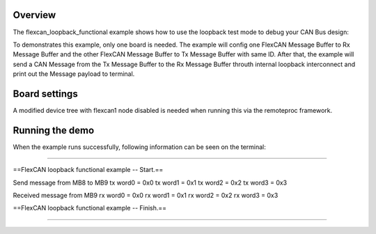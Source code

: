 Overview
========

The flexcan_loopback_functional example shows how to use the loopback test mode
to debug your CAN Bus design:

To demonstrates this example, only one board is needed. The example will config
one FlexCAN Message Buffer to Rx Message Buffer and the other FlexCAN Message
Buffer to Tx Message Buffer with same ID. After that, the example will send a
CAN Message from the Tx Message Buffer to the Rx Message Buffer throuth internal
loopback interconnect and print out the Message payload to terminal.

Board settings
==============

A modified device tree with flexcan1 node disabled is needed when running this
via the remoteproc framework.

Running the demo
================

When the example runs successfully, following information can be seen on the
terminal:

~~~~~~~~~~~~~~~~~~~~~~

==FlexCAN loopback functional example -- Start.==

Send message from MB8 to MB9
tx word0 = 0x0
tx word1 = 0x1
tx word2 = 0x2
tx word3 = 0x3

Received message from MB9
rx word0 = 0x0
rx word1 = 0x1
rx word2 = 0x2
rx word3 = 0x3

==FlexCAN loopback functional example -- Finish.==

~~~~~~~~~~~~~~~~~~~~~~
